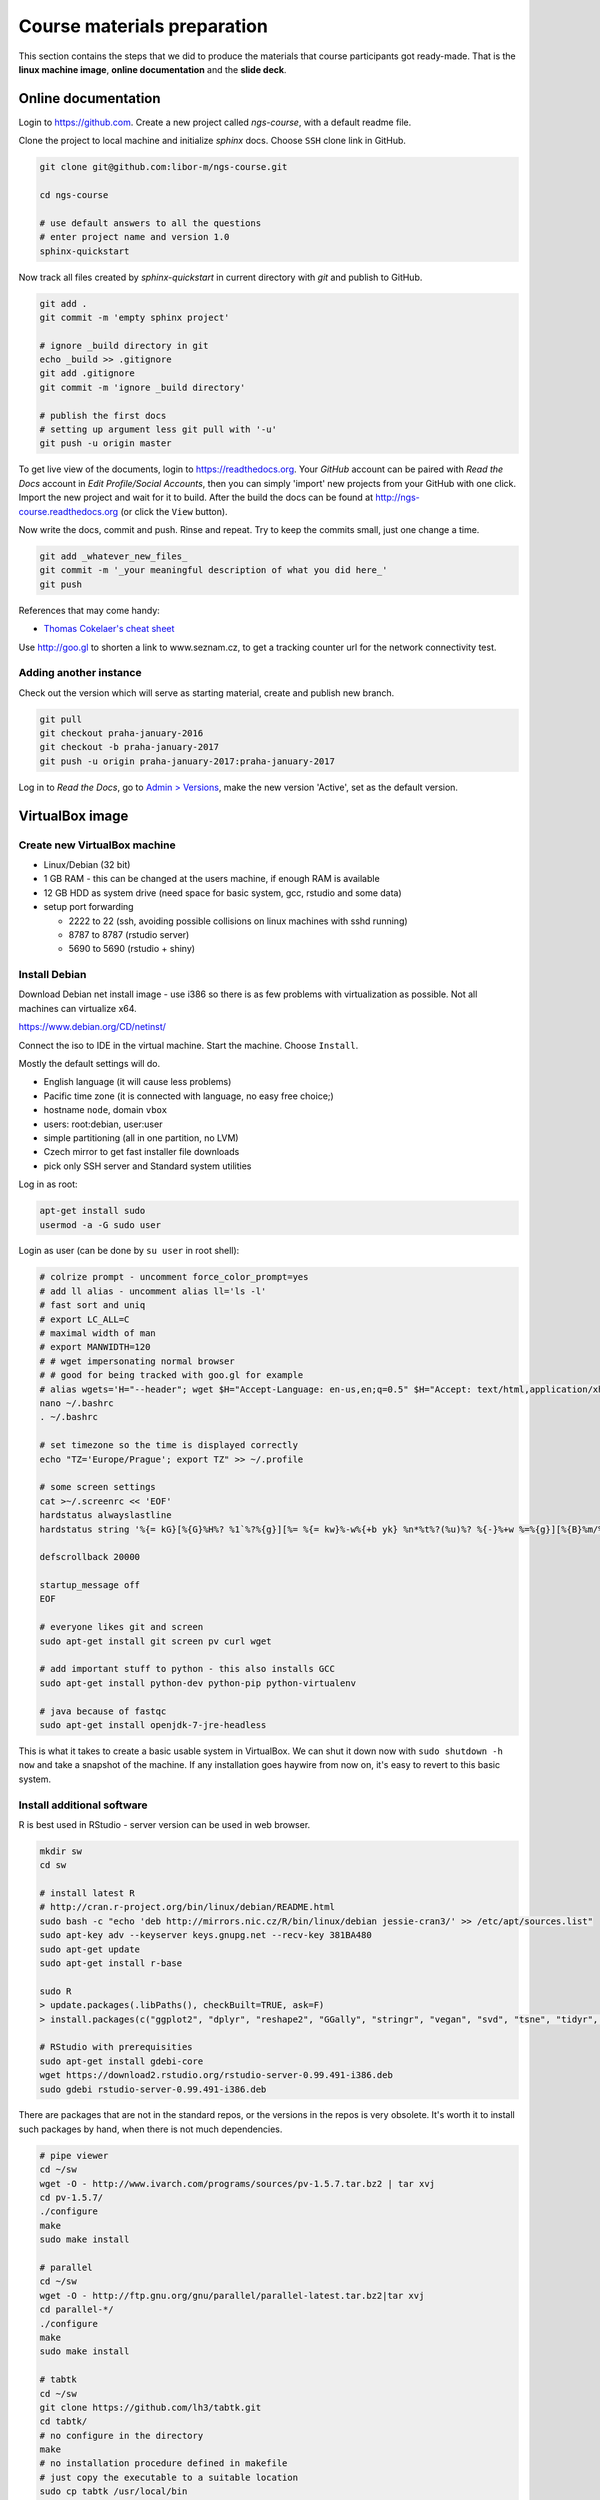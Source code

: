 Course materials preparation
============================
This section contains the steps that we did to produce the materials that course participants
got ready-made. That is the **linux machine image**, **online documentation** and the **slide deck**.

Online documentation
--------------------
Login to https://github.com. Create a new project called `ngs-course`, with a default readme file.


Clone the project to local machine and initialize `sphinx` docs. Choose ``SSH`` clone link in GitHub.

.. code-block:: bash

  git clone git@github.com:libor-m/ngs-course.git

  cd ngs-course

  # use default answers to all the questions
  # enter project name and version 1.0
  sphinx-quickstart


Now track all files created by `sphinx-quickstart` in current directory with `git` and publish
to GitHub.

.. code-block:: bash

  git add .
  git commit -m 'empty sphinx project'

  # ignore _build directory in git
  echo _build >> .gitignore
  git add .gitignore
  git commit -m 'ignore _build directory'

  # publish the first docs
  # setting up argument less git pull with '-u'
  git push -u origin master

To get live view of the documents, login to https://readthedocs.org. Your `GitHub` account can be paired with
`Read the Docs` account in `Edit Profile/Social Accounts`, then you can simply 'import' new projects
from your GitHub with one click. Import the new project and wait for it to build. After the build
the docs can be found at http://ngs-course.readthedocs.org (or click the ``View`` button).

Now write the docs, commit and push. Rinse and repeat. Try to keep the commits small, just one change a time.

.. code-block:: bash

  git add _whatever_new_files_
  git commit -m '_your meaningful description of what you did here_'
  git push

References that may come handy:

- `Thomas Cokelaer's cheat sheet <http://thomas-cokelaer.info/tutorials/sphinx/rest_syntax.html>`_

Use http://goo.gl to shorten a link to www.seznam.cz, to get a tracking counter
url for the network connectivity test.

Adding another instance
^^^^^^^^^^^^^^^^^^^^^^^
Check out the version which will serve as starting material, create and publish new branch.

.. code-block:: bash

  git pull
  git checkout praha-january-2016
  git checkout -b praha-january-2017
  git push -u origin praha-january-2017:praha-january-2017

Log in to `Read the Docs`, go to `Admin > Versions
<https://readthedocs.org/dashboard/ngs-course/versions/>`_,
make the new version 'Active', set as the default version.

VirtualBox image
----------------
Create new VirtualBox machine
^^^^^^^^^^^^^^^^^^^^^^^^^^^^^
- Linux/Debian (32 bit)
- 1 GB RAM - this can be changed at the users machine, if enough RAM is available
- 12 GB HDD as system drive (need space for basic system, gcc, rstudio and some data)
- setup port forwarding

  - 2222 to 22 (ssh, avoiding possible collisions on linux machines with sshd running)
  - 8787 to 8787 (rstudio server)
  - 5690 to 5690 (rstudio + shiny)

Install Debian
^^^^^^^^^^^^^^
Download Debian net install image - use i386 so there is as few problems with virtualization as possible.
Not all machines can virtualize x64.

https://www.debian.org/CD/netinst/

Connect the iso to IDE in the virtual machine. Start the machine. Choose ``Install``.

Mostly the default settings will do.

- English language (it will cause less problems)
- Pacific time zone (it is connected with language, no easy free choice;)
- hostname ``node``, domain ``vbox``
- users: root:debian, user:user
- simple partitioning (all in one partition, no LVM)
- Czech mirror to get fast installer file downloads
- pick only SSH server and Standard system utilities

Log in as root:

.. code-block:: bash

  apt-get install sudo
  usermod -a -G sudo user

Login as user (can be done by ``su user`` in root shell):

.. code-block:: bash

  # colrize prompt - uncomment force_color_prompt=yes
  # add ll alias - uncomment alias ll='ls -l'
  # fast sort and uniq
  # export LC_ALL=C
  # maximal width of man
  # export MANWIDTH=120
  # # wget impersonating normal browser
  # # good for being tracked with goo.gl for example
  # alias wgets='H="--header"; wget $H="Accept-Language: en-us,en;q=0.5" $H="Accept: text/html,application/xhtml+xml,application/xml;q=0.9,*/*;q=0.8" $H="Connection: keep-alive" -U "Mozilla/5.0 (Windows NT 5.1; rv:10.0.2) Gecko/20100101 Firefox/10.0.2" --referer=/ '
  nano ~/.bashrc
  . ~/.bashrc

  # set timezone so the time is displayed correctly
  echo "TZ='Europe/Prague'; export TZ" >> ~/.profile

  # some screen settings
  cat >~/.screenrc << 'EOF'
  hardstatus alwayslastline
  hardstatus string '%{= kG}[%{G}%H%? %1`%?%{g}][%= %{= kw}%-w%{+b yk} %n*%t%?(%u)%? %{-}%+w %=%{g}][%{B}%m/%d %{W}%C%A%{g}]'

  defscrollback 20000

  startup_message off
  EOF

  # everyone likes git and screen
  sudo apt-get install git screen pv curl wget

  # add important stuff to python - this also installs GCC
  sudo apt-get install python-dev python-pip python-virtualenv

  # java because of fastqc
  sudo apt-get install openjdk-7-jre-headless

This is what it takes to create a basic usable system in VirtualBox.
We can shut it down now with ``sudo shutdown -h now`` and take a snapshot of the machine.
If any installation goes haywire from now on, it's easy to revert to this basic system.

Install additional software
^^^^^^^^^^^^^^^^^^^^^^^^^^^

R is best used in RStudio - server version can be used in web browser.

.. code-block:: bash

  mkdir sw
  cd sw

  # install latest R
  # http://cran.r-project.org/bin/linux/debian/README.html
  sudo bash -c "echo 'deb http://mirrors.nic.cz/R/bin/linux/debian jessie-cran3/' >> /etc/apt/sources.list"
  sudo apt-key adv --keyserver keys.gnupg.net --recv-key 381BA480
  sudo apt-get update
  sudo apt-get install r-base

  sudo R
  > update.packages(.libPaths(), checkBuilt=TRUE, ask=F)
  > install.packages(c("ggplot2", "dplyr", "reshape2", "GGally", "stringr", "vegan", "svd", "tsne", "tidyr", "shiny"))

  # RStudio with prerequisities
  sudo apt-get install gdebi-core
  wget https://download2.rstudio.org/rstudio-server-0.99.491-i386.deb
  sudo gdebi rstudio-server-0.99.491-i386.deb

There are packages that are not in the standard repos, or the versions in the repos is very obsolete.
It's worth it to install such packages by hand, when there is not much dependencies.

.. code-block:: bash

  # pipe viewer
  cd ~/sw
  wget -O - http://www.ivarch.com/programs/sources/pv-1.5.7.tar.bz2 | tar xvj
  cd pv-1.5.7/
  ./configure
  make
  sudo make install

  # parallel
  cd ~/sw
  wget -O - http://ftp.gnu.org/gnu/parallel/parallel-latest.tar.bz2|tar xvj
  cd parallel-*/
  ./configure
  make
  sudo make install

  # tabtk
  cd ~/sw
  git clone https://github.com/lh3/tabtk.git
  cd tabtk/
  # no configure in the directory
  make
  # no installation procedure defined in makefile
  # just copy the executable to a suitable location
  sudo cp tabtk /usr/local/bin

  # fastqc
  cd ~/sw
  wget http://www.bioinformatics.babraham.ac.uk/projects/fastqc/fastqc_v0.11.4.zip
  unzip fastqc_v0.11.4.zip
  rm fastqc_v0.11.4.zip
  chmod +x FastQC/fastqc

  # vcftools
  cd ~/sw
  sudo apt-get install pkg-config
  wget -O - https://github.com/vcftools/vcftools/releases/download/v0.1.14/vcftools-0.1.14.tar.gz | tar xvz
  cd vcftools*
  ./configure
  make
  sudo make install

  # and some more:
  # bcftools, samtools, vcftools, htslib

Check what are the largest packages::

  dpkg-query -Wf '${Installed-Size}\t${Package}\n' | sort -n

Sample datasets
^^^^^^^^^^^^^^^
Pull some data from SRA. This is prety difficult;)

.. code-block:: bash

  sraget () { wget -O $1.sra http://sra-download.ncbi.nlm.nih.gov/srapub/$1 ;}


Use data from my nightingale project, subset the data for two selected chromosomes.

.. code-block:: bash

  # see read counts for chromosomes
  samtools view 41-map-smalt/alldup.bam | mawk '{cnt[$3]++;} END{for(c in cnt) print c, cnt[c];}' | sort --key=2rn,2
  # extract readnames that mapped to chromosome 1 or chromosome Z
  mkdir -p kurz/00-reads
  samtools view 41-map-smalt/alldup.bam | mawk '($3 == "chr1" || $3 == "chrZ"){print $1;}' | sort > kurz/readnames
  parallel "fgrep -A 3 -f kurz/readnames {} | grep -v '^--$' > kurz/00-reads/{/}" ::: 10-mid-split/*.fastq

  # reduce the genome as well
  # http://edwards.sdsu.edu/labsite/index.php/robert/381-perl-one-liner-to-extract-sequences-by-their-identifer-from-a-fasta-file
  perl -ne 'if(/^>(\S+)/){$c=grep{/^$1$/}qw(chr1 chrZ)}print if $c' 51-liftover-all/lp2.fasta > kurz/20-genome/luscinia_small.fasta

  # subset the vcf file with grep
  # [the command got lost;]

Prepare the ``/data`` folder.

.. code-block:: bash

  sudo mkdir /data

Transfer the files to the VirtualBox image, /data directory using WinSCP.

Do the quality checks:

.. code-block:: bash

  cd /data/slavici
  ~/sw/FastQC/fastqc -o 04-read-qc --noextract 00-reads/*

  # update the file database
  sudo updatedb

Packing the image
^^^^^^^^^^^^^^^^^

Now shut down the VM and click in VirtualBox main window ``File > Export appliance``. Upload the file to a file sharing
service, and use the `goo.gl` url shortener to track the downloads.

Slide deck
----------
Libor's slide deck was created using Adobe InDesign (you can get the CS2 version almost legally for free).
Vasek's slide deck was created with Microsoft Powerpoint. Images are shamelessly taken from the internet,
with the 'fair use for teaching' policy ;)

